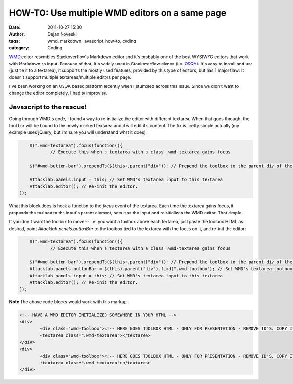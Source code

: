 HOW-TO: Use multiple WMD editors on a same page
===============================================

:date: 2011-10-27 15:30
:author: Dejan Noveski
:tags: wmd, markdown, javascript, how-to, coding
:category: Coding


`WMD <http://code.google.com/p/wmd/>`_ editor resembles Stackoverflow's Markdown editor and it's probably one of 
the best WYSIWYG editors that work with Markdown as input. Because of that, it's widely used in
Stackoverflow clones (i.e. `OSQA <http://http://www.osqa.net/>`_). It's easy to install and use (just tie it to a 
textarea), it supports the mostly used features, provided by this type of editors, but has 1 major flaw: 
It doesn't support multiple textareas/multiple editors per page.

I've been working on an OSQA based platform recently when I stumbled across this issue. Since we didn't want to change
the editor completely, I had to improvise.

Javascript to the rescue!
-------------------------

Going through WMD's code, I found a way to re-initialize the editor with different textarea. When that goes through, the
tool bar will be bound to the newly marked textarea and it will edit it's content. The fix is pretty simple actually 
(my example uses jQuery, but i'm sure you will understand what it does):

.. code-block:: javascript

	$(".wmd-textarea").focus(function(){
		// Execute this when a textarea with a class .wmd-textarea gains focus

        $("#wmd-button-bar").prependTo($(this).parent("div")); // Prepend the toolbox to the parent div of the textarea

        Attacklab.panels.input = this; // Set WMD's textarea input to this textarea
        Attacklab.editor(); // Re-init the editor.
    });


What this block does is hook a function to the *focus* event of the textarea. Each time the textarea gains focus, it prepends
the toolbox to the input's parent element, sets it as the input and reinitializes the WMD editor. That simple.

If you don't want the toolbox to move -- i.e. you want a toolbox above each textarea, just paste the toolbox HTML as desired,
point *Attacklab.panels.buttonBar* to the toolbox tied to the textarea with the focus on it, and re-init the editor:


.. code-block:: javascript

	$(".wmd-textarea").focus(function(){
		// Execute this when a textarea with a class .wmd-textarea gains focus

        $("#wmd-button-bar").prependTo($(this).parent("div")); // Prepend the toolbox to the parent div of the textarea
        Attacklab.panels.buttonBar = $(this).parent("div").find(".wmd-toolbox"); // Set WMD's textarea toolbox
        Attacklab.panels.input = this; // Set WMD's textarea input to this textarea
        Attacklab.editor(); // Re-init the editor.
    });


**Note** The above code blocks would work with this markup:

.. code-block:: html
	
	<!-- HAVE A WMD EDITOR INITIALIZED SOMEWHERE IN YOUR HTML -->
	<div>
		<div class="wmd-toolbox"><!-- HERE GOES TOOLBOX HTML - ONLY FOR PRESENTATION - REMOVE ID'S. COPY IT FROM YOUR FULLY RENDERED PAGE SOURCE. --></div>
		<textarea class=".wmd-textarea"></textarea>
	</div>
	<div>
		<div class="wmd-toolbox"><!-- HERE GOES TOOLBOX HTML - ONLY FOR PRESENTATION - REMOVE ID'S. COPY IT FROM YOUR FULLY RENDERED PAGE SOURCE. --></div>
		<textarea class=".wmd-textarea"></textarea>
	</div>